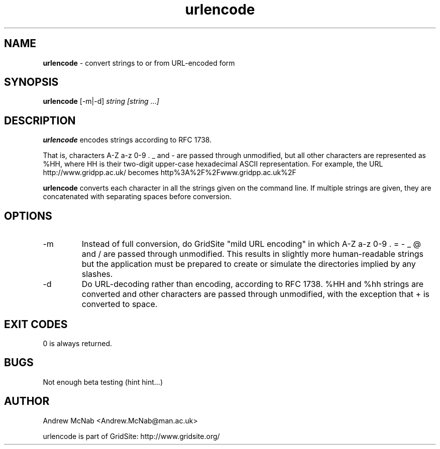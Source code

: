 .TH urlencode 1 "November 2003" urlencode "URLENCODE Manual"
.SH NAME
.B urlencode
\- convert strings to or from URL-encoded form
.SH SYNOPSIS
.B urlencode 
[-m|-d] 
.I string [string ...]
.SH DESCRIPTION
.B urlencode
encodes strings according to RFC 1738. 

That is, characters A-Z a-z 0-9 . _ 
and - are passed through unmodified, but all other characters are
represented as %HH, where HH is their two-digit upper-case hexadecimal ASCII
representation.
For example, the URL http://www.gridpp.ac.uk/ becomes
http%3A%2F%2Fwww.gridpp.ac.uk%2F

.B urlencode
converts each character in all the strings given on the command line. If
multiple strings are given, they are concatenated with separating spaces
before conversion.

.SH OPTIONS
.IP "-m"
Instead of full conversion, do GridSite "mild URL encoding" in which A-Z a-z
0-9 . = - _ @ and / are passed through unmodified. This results in slightly
more human-readable strings but the application must be prepared to create
or simulate the directories implied by any slashes.

.IP "-d"
Do URL-decoding rather than encoding, according to RFC 1738. %HH and %hh
strings are converted and other characters are passed through unmodified,
with the exception that + is converted to space.

.SH EXIT CODES
0 is always returned.

.SH BUGS
Not enough beta testing (hint hint...)

.SH AUTHOR
Andrew McNab <Andrew.McNab@man.ac.uk>

urlencode is part of GridSite: http://www.gridsite.org/
